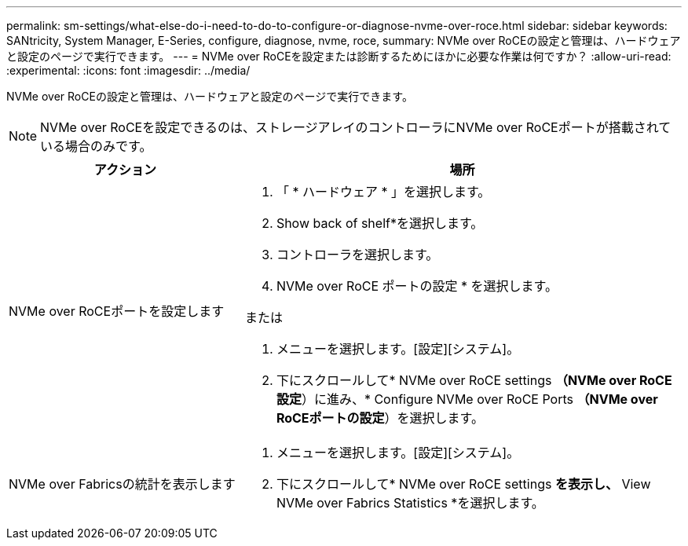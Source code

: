 ---
permalink: sm-settings/what-else-do-i-need-to-do-to-configure-or-diagnose-nvme-over-roce.html 
sidebar: sidebar 
keywords: SANtricity, System Manager, E-Series, configure, diagnose, nvme, roce, 
summary: NVMe over RoCEの設定と管理は、ハードウェアと設定のページで実行できます。 
---
= NVMe over RoCEを設定または診断するためにほかに必要な作業は何ですか？
:allow-uri-read: 
:experimental: 
:icons: font
:imagesdir: ../media/


[role="lead"]
NVMe over RoCEの設定と管理は、ハードウェアと設定のページで実行できます。

[NOTE]
====
NVMe over RoCEを設定できるのは、ストレージアレイのコントローラにNVMe over RoCEポートが搭載されている場合のみです。

====
[cols="35h,~"]
|===
| アクション | 場所 


 a| 
NVMe over RoCEポートを設定します
 a| 
. 「 * ハードウェア * 」を選択します。
. Show back of shelf*を選択します。
. コントローラを選択します。
. NVMe over RoCE ポートの設定 * を選択します。


または

. メニューを選択します。[設定][システム]。
. 下にスクロールして* NVMe over RoCE settings *（NVMe over RoCE設定*）に進み、* Configure NVMe over RoCE Ports *（NVMe over RoCEポートの設定*）を選択します。




 a| 
NVMe over Fabricsの統計を表示します
 a| 
. メニューを選択します。[設定][システム]。
. 下にスクロールして* NVMe over RoCE settings *を表示し、* View NVMe over Fabrics Statistics *を選択します。


|===